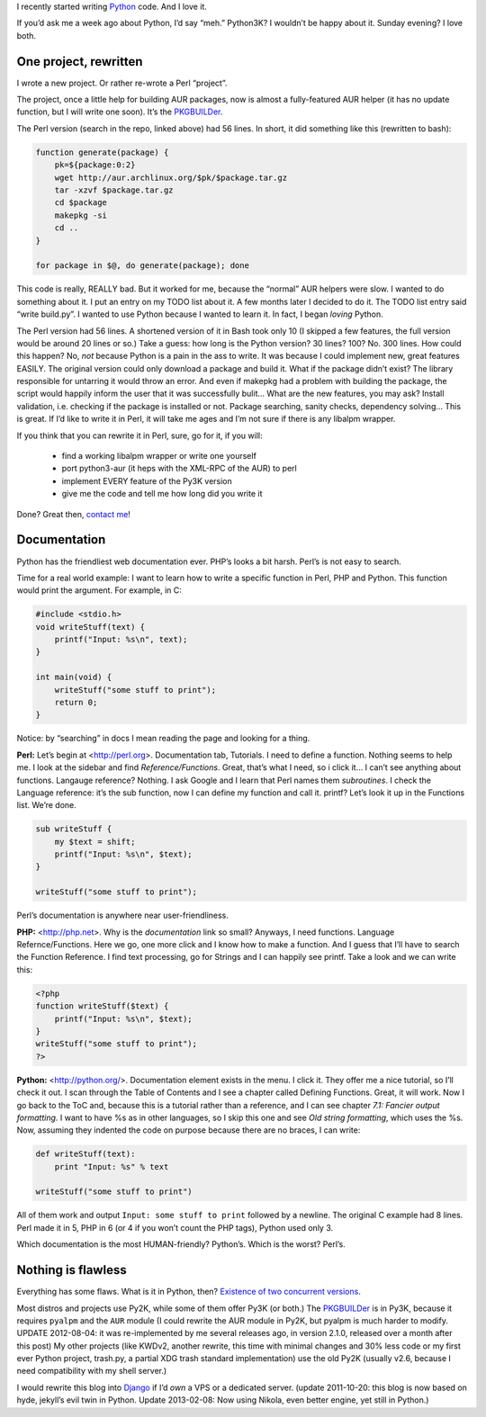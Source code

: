 .. title: I love Python!
.. slug: i-love-python
.. date: 2011-08-03 00:00:00
.. tags: Python, programming, projects
.. category: Python
.. description: A word about Python.

.. raw:: html

    <figure>
    <a href="http://python.org" title="Python"><img src="http://kwpolska.tk/blog-content/logos/python.png" alt="Python logo"></a>
    <figcaption>Python logo</figcaption>
    </figure>

I recently started writing Python_ code. And I love it.

.. _Python: http://python.org

.. TEASER_END

If you’d ask me a week ago about Python, I’d say “meh.”  Python3K?  I
wouldn’t be happy about it.  Sunday evening?  I love both.

One project, rewritten
----------------------
I wrote a new project.  Or rather re-wrote a Perl “project”.

The project, once a little help for building AUR packages, now is almost
a fully-featured AUR helper (it has no update function, but I will
write one soon).  It’s the PKGBUILDer_.

The Perl version (search in the repo, linked above) had 56 lines.  In
short, it did something like this (rewritten to bash):

.. code-block:: bash

    function generate(package) {
        pk=${package:0:2}
        wget http://aur.archlinux.org/$pk/$package.tar.gz
        tar -xzvf $package.tar.gz
        cd $package
        makepkg -si
        cd ..
    }

    for package in $@, do generate(package); done

This code is really, REALLY bad.  But it worked for me, because the “normal”
AUR helpers were slow.  I wanted to do something about it.  I put an entry on
my TODO list about it.  A few months later I decided to do it.  The TODO list
entry said “write build.py”.  I wanted to use Python because I wanted to learn
it.  In fact, I began *loving* Python.

The Perl version had 56 lines.  A shortened version of it in Bash took only 10
(I skipped a few features, the full version would be around 20 lines or so.)
Take a guess: how long is the Python version? 30 lines?  100?  No.  300 lines.
How could this happen?  No, *not* because Python is a pain in the ass to write.
It was because I could implement new, great features EASILY.  The original
version could only download a package and build it.  What if the package didn’t
exist?  The library responsible for untarring it would throw an error.  And
even if makepkg had a problem with building the package, the script would
happily inform the user that it was successfully bulit…  What are the new
features, you may ask?  Install validation, i.e.  checking if the package is
installed or not.  Package searching, sanity checks, dependency solving…  This
is great.  If I’d like to write it in Perl, it will take me ages and I’m not
sure if there is any libalpm wrapper.

If you think that you can rewrite it in Perl, sure, go for it, if you will:

 * find a working libalpm wrapper or write one yourself
 * port python3-aur (it heps with the XML-RPC of the AUR) to perl
 * implement EVERY feature of the Py3K version
 * give me the code and tell me how long did you write it

Done?  Great then, `contact me </contact/>`_!

Documentation
-------------
Python has the friendliest web documentation ever.  PHP’s looks a bit
harsh.  Perl’s is not easy to search.

Time for a real world example:  I want to learn how to write a specific
function in Perl, PHP and Python.  This function would print the argument.
For example, in C:

.. code-block:: cpp

    #include <stdio.h>
    void writeStuff(text) {
        printf("Input: %s\n", text);
    }

    int main(void) {
        writeStuff("some stuff to print");
        return 0;
    }

Notice: by “searching” in docs I mean reading the page and looking for
a thing.

**Perl:** Let’s begin at <http://perl.org>. Documentation tab, Tutorials.
I need to define a function.  Nothing seems to help me.  I look at the
sidebar and find *Reference/Functions*.  Great, that’s what I need, so i
click it…  I can’t see anything about functions.  Langauge reference?
Nothing.  I ask Google and I learn that Perl names them *subroutines*.  I
check the Language reference:  it’s the sub function, now I can define my
function and call it.  printf?  Let’s look it up in the Functions list.
We’re done.

.. code-block:: perl

    sub writeStuff {
        my $text = shift;
        printf("Input: %s\n", $text);
    }

    writeStuff("some stuff to print");

Perl’s documentation is anywhere near user-friendliness.

**PHP:** <http://php.net>.  Why is the *documentation* link so small?
Anyways, I need functions.  Language Refernce/Functions.  Here we go, one
more click and I know how to make a function.  And I guess that I’ll have
to search the Function Reference.  I find text processing, go for Strings
and I can happily see printf.  Take a look and we can write this:

.. code-block:: php

    <?php
    function writeStuff($text) {
        printf("Input: %s\n", $text);
    }
    writeStuff("some stuff to print");
    ?>

**Python:** <http://python.org/>.  Documentation element exists in the
menu.  I click it.  They offer me a nice tutorial, so I’ll check it out.
I scan through the Table of Contents and I see a chapter called Defining
Functions.  Great, it will work.  Now I go back to the ToC and, because
this is a tutorial rather than a reference, and I can see chapter *7.1:
Fancier output formatting*.  I want to have %s as in other languages, so
I skip this one and see *Old string formatting*, which uses the %s.  Now,
assuming they indented the code on purpose because there are no braces,
I can write:

.. code-block:: python

    def writeStuff(text):
        print "Input: %s" % text

    writeStuff("some stuff to print")

All of them work and output ``Input: some stuff to print`` followed by a
newline.  The original C example had 8 lines.  Perl made it in 5, PHP
in 6 (or 4 if you won’t count the PHP tags), Python used only 3.

Which documentation is the most HUMAN-friendly?  Python’s.  Which is the
worst? Perl’s.

Nothing is flawless
-------------------
Everything has some flaws.  What is it in Python, then?
`Existence of two concurrent versions`_.

Most distros and projects use Py2K, while some of them offer Py3K (or both.)
The PKGBUILDer_ is in Py3K, because it requires ``pyalpm`` and the ``AUR``
module (I could rewrite the AUR module in Py2K, but pyalpm is much harder to
modify.  UPDATE 2012-08-04: it was re-implemented by me several releases ago,
in version 2.1.0, released over a month after this post)  My other projects
(like KWDv2, another rewrite, this time with minimal changes and 30% less code
or my first ever Python project, trash.py, a partial XDG trash standard
implementation) use the old Py2K (usually v2.6, because I need compatibility
with my shell server.)

I would rewrite this blog into Django_ if I’d *own* a VPS or a dedicated
server. (update 2011-10-20: this blog is now based on hyde, jekyll’s evil twin
in Python.  Update 2013-02-08: Now using Nikola, even better engine, yet still
in Python.)

.. _PKGBUILDer: https://github.com/Kwpolska/pkgbuilder
.. _Existence of two concurrent versions: http://wiki.python.org/moin/Python2orPython3
.. _Django: https://www.djangoproject.com/
